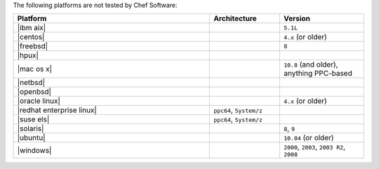 .. The contents of this file may be included in multiple topics (using the includes directive).
.. The contents of this file should be modified in a way that preserves its ability to appear in multiple topics.

The following platforms are not tested by Chef Software:

.. list-table::
   :widths: 280 100 120
   :header-rows: 1

   * - Platform
     - Architecture
     - Version
   * - |ibm aix|
     -
     - ``5.1L``
   * - |centos|
     -
     - ``4.x`` (or older)
   * - |freebsd|
     -
     - ``8``
   * - |hpux|
     -
     -
   * - |mac os x|
     -
     - ``10.8`` (and older), anything PPC-based
   * - |netbsd|
     -
     -
   * - |openbsd|
     -
     -
   * - |oracle linux|
     -
     - ``4.x`` (or older)
   * - |redhat enterprise linux|
     - ``ppc64``, ``System/z``
     -

   * - |suse els|
     - ``ppc64``, ``System/z``
     -
   * - |solaris|
     -
     - ``8``, ``9``
   * - |ubuntu|
     -
     - ``10.04`` (or older)
   * - |windows|
     -
     - ``2000``, ``2003``, ``2003 R2``, ``2008``
